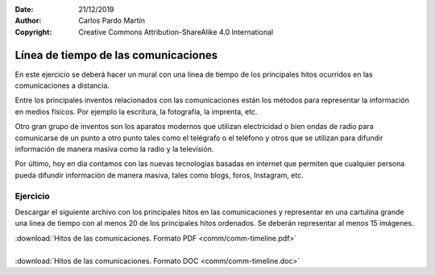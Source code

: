 ﻿:Date: 21/12/2019
:Author: Carlos Pardo Martín
:Copyright: Creative Commons Attribution-ShareAlike 4.0 International


.. _comm-timeline:


Línea de tiempo de las comunicaciones
=====================================
En este ejercicio se deberá hacer un mural con una linea de
tiempo de los principales hitos ocurridos en las comunicaciones
a distancia.

.. image:: comm/_images/comm-timeline.png
   :width: 700px
   :target: ../_downloads/comm-timeline.pdf


Entre los principales inventos relacionados con las comunicaciones
están los métodos para representar la información en medios físicos.
Por ejemplo la escritura, la fotografía, la imprenta, etc.

Otro gran grupo de inventos son los aparatos modernos que utilizan
electricidad o bien ondas de radio para comunicarse de un punto a 
otro punto tales como el telégrafo o el teléfono y otros que se 
utilizan para difundir información de manera masiva como la radio 
y la televisión.

Por último, hoy en día contamos con las nuevas tecnologías basadas 
en internet que permiten que cualquier persona pueda difundir 
información de manera masiva, tales como blogs, foros, Instagram, etc.


Ejercicio
---------
Descargar el siguiente archivo con los principales hitos en las
comunicaciones y representar en una cartulina grande una linea de 
tiempo con al menos 20 de los principales hitos ordenados.
Se deberán representar al menos 15 imágenes.

| :download:`Hitos de las comunicaciones. Formato PDF
  <comm/comm-timeline.pdf>`
|
| :download:`Hitos de las comunicaciones. Formato DOC
  <comm/comm-timeline.doc>`
